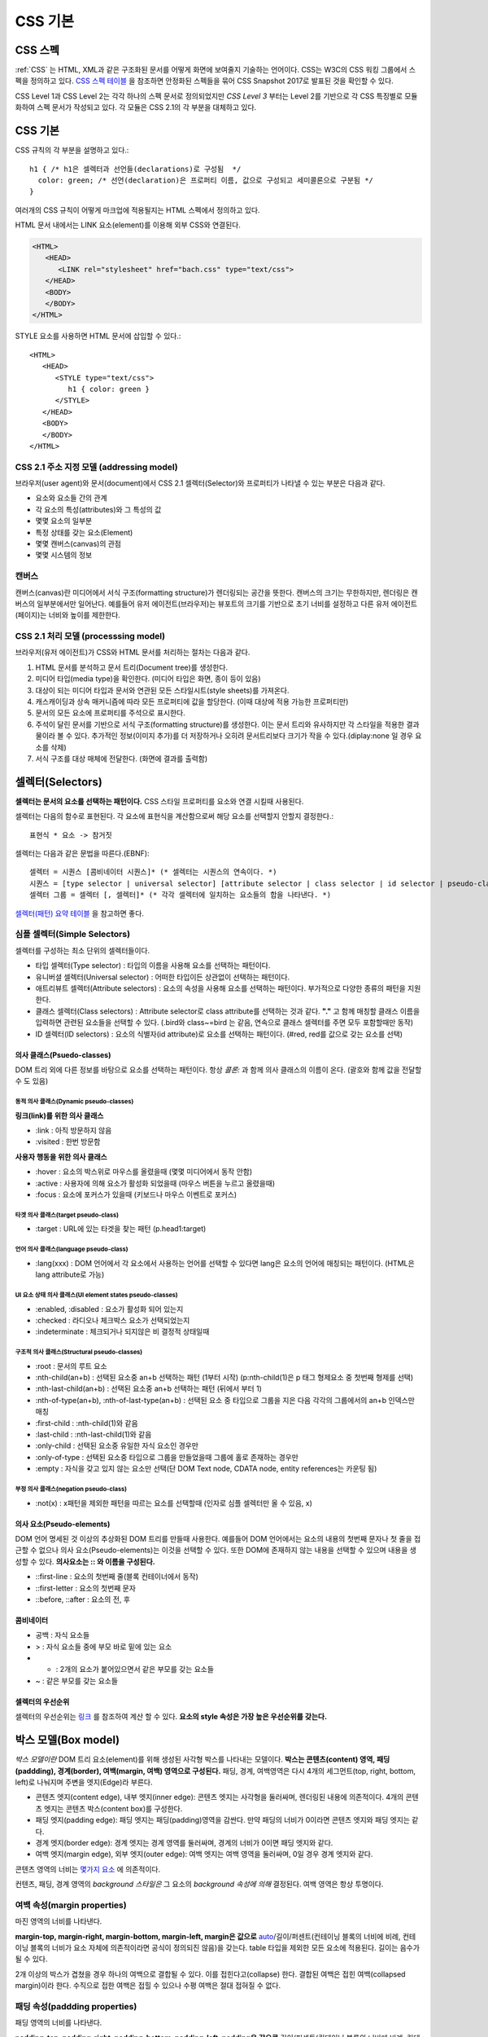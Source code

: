 .. _css_basic:

.. highlightlang:: css

==========
 CSS 기본
==========

CSS 스펙
========

:ref:`CSS` 는 HTML, XML과 같은 구조화된 문서를 어떻게 화면에 보여줄지 기술하는 언어이다. CSS는 W3C의 CSS 워킹 그룹에서 스펙을 정의하고 있다. `CSS 스펙 테이블 <https://www.w3.org/Style/CSS/current-work>`_ 을 참조하면 안정화된 스펙들을 묶어 CSS Snapshot 2017로 발표된 것을 확인할 수 있다.

CSS Level 1과 CSS Level 2는 각각 하나의 스펙 문서로 정의되었지만 *CSS Level 3* 부터는 Level 2를 기반으로 각 CSS 특징별로 모듈화하여 스펙 문서가 작성되고 있다. 각 모듈은 CSS 2.1의 각 부분을 대체하고 있다.

CSS 기본
========

CSS 규칙의 각 부분을 설명하고 있다.::

   h1 { /* h1은 셀렉터과 선언들(declarations)로 구성됨  */
     color: green; /* 선언(declaration)은 프로퍼티 이름, 값으로 구성되고 세미콜론으로 구분됨 */
   }

여러개의 CSS 규칙이 어떻게 마크업에 적용될지는 HTML 스펙에서 정의하고 있다.

HTML 문서 내에서는 LINK 요소(element)를 이용해 외부 CSS와 연결된다.

.. code-block:: html
                
   <HTML>
      <HEAD>
         <LINK rel="stylesheet" href="bach.css" type="text/css">
      </HEAD>
      <BODY>
      </BODY>
   </HTML>

STYLE 요소를 사용하면 HTML 문서에 삽입할 수 있다.::

   <HTML>
      <HEAD>
         <STYLE type="text/css">
            h1 { color: green }
         </STYLE>
      </HEAD>
      <BODY>
      </BODY>
   </HTML>

CSS 2.1 주소 지정 모델 (addressing model)
-----------------------------------------

브라우저(user agent)와 문서(document)에서 CSS 2.1 셀렉터(Selector)와 프로퍼티가 나타낼 수 있는 부분은 다음과 같다.

- 요소와 요소들 간의 관계
- 각 요소의 특성(attributes)와 그 특성의 값
- 몇몇 요소의 일부분
- 특정 상태를 갖는 요소(Element)
- 몇몇 캔버스(canvas)의 관점
- 몇몇 시스템의 정보

캔버스
------

캔버스(canvas)란 미디어에서 서식 구조(formatting structure)가 렌더링되는 공간을 뜻한다. 캔버스의 크기는 무한하지만, 렌더링은 캔버스의 일부분에서만 일어난다. 예를들어 유저 에이전트(브라우저)는 뷰포트의 크기를 기반으로 초기 너비를 설정하고 다른 유저 에이전트(페이지)는 너비와 높이를 제한한다.

CSS 2.1 처리 모델 (processsing model)
-------------------------------------

브라우저(유저 에이전트)가 CSS와 HTML 문서를 처리하는 절차는 다음과 같다.

1. HTML 문서를 분석하고 문서 트리(Document tree)를 생성한다.
2. 미디어 타입(media type)을 확인한다. (미디어 타입은 화면, 종이 등이 있음)
3. 대상이 되는 미디어 타입과 문서와 연관된 모든 스타일시트(style sheets)를 가져온다.
4. 캐스캐이딩과 상속 매커니즘에 따라 모든 프로퍼티에 값을 할당한다. (이때 대상에 적용 가능한 프로퍼티만)
5. 문서의 모든 요소에 프로퍼티를 주석으로 표시한다.
6. 주석이 달린 문서를 기반으로 서식 구조(formatting structure)를 생성한다. 이는 문서 트리와 유사하지만 각 스타일을 적용한 결과물이라 볼 수 있다. 추가적인 정보(이미지 추가)를 더 저장하거나 오히려 문서트리보다 크기가 작을 수 있다.(diplay:none 일 경우 요소를 삭제)
7. 서식 구조를 대상 매체에 전달한다. (화면에 결과를 출력함)



셀렉터(Selectors)
=================

**셀렉터는 문서의 요소를 선택하는 패턴이다.** CSS 스타일 프로퍼티를 요소와 연결 시킬때 사용된다. 

셀렉터는 다음의 함수로 표현된다. 각 요소에 표현식을 계산함으로써 해당 요소를 선택할지 안할지 결정한다.::

  표현식 * 요소 -> 참거짓

셀렉터는 다음과 같은 문법을 따른다.(EBNF)::

  셀렉터 = 시퀀스 [콤비네이터 시퀀스]* (* 셀렉터는 시퀀스의 연속이다. *)
  시퀀스 = [type selector | universal selector] [attribute selector | class selector | id selector | pseudo-class] * | [attribute selector | class selector | id selector | pseudo-class]+ (* 시퀀스는 심플 셀렉터(타입, 유니버셜, ...)의 연속이다. *)
  셀렉터 그룹 = 셀렉터 [, 셀렉터]* (* 각각 셀렉터에 일치하는 요소들의 합을 나타낸다. *)


`셀렉터(패턴) 요약 테이블 <https://www.w3.org/TR/2011/REC-css3-selectors-20110929/#selectors>`_ 을 참고하면 좋다.

심플 셀렉터(Simple Selectors)
-----------------------------

셀렉터를 구성하는 최소 단위의 셀렉터들이다.

- 타입 셀렉터(Type selector) : 타입의 이름을 사용해 요소를 선택하는 패턴이다.
- 유니버셜 셀렉터(Universal selector) : 어떠한 타입이든 상관없이 선택하는 패턴이다.
- 애트리뷰트 셀렉터(Attribute selectors) : 요소의 속성을 사용해 요소를 선택하는 패턴이다. 부가적으로 다양한 종류의 패턴을 지원한다.
- 클래스 셀렉터(Class selectors) : Attribute selector로 class attribute를 선택하는 것과 같다. **"."** 고 함께 매칭할 클래스 이름을 입력하면 관련된 요소들을 선택할 수 있다. (.bird와 class~=bird 는 같음, 연속으로 클래스 셀렉터를 주면 모두 포함할때만 동작)
- ID 셀렉터(ID selectors) : 요소의 식별자(id attribute)로 요소를 선택하는 패턴이다. (#red, red를 값으로 갖는 요소를 선택)

의사 클래스(Psuedo-classes)
~~~~~~~~~~~~~~~~~~~~~~~~~~~~~~~~~~~~~~~~~~~~~~~~~~~~~~~~~~~~~~~~~~~~~~~~~~~~~~~~~~~~~~~~~~~~~~~~~~~~~~~~~~~~~~~~~~~~~~~~~~~~~~~~~~~~~~~~~~~~~~~~~~~~~~~~~~~~~~~~~~~~~~~~~~~~~~~

DOM 트리 외에 다른 정보를 바탕으로 요소를 선택하는 패턴이다. 항상 *콜론:* 과 함께 의사 클래스의 이름이 온다. (괄호와 함께 값을 전달할 수 도 있음)

동적 의사 클래스(Dynamic pseudo-classes)
++++++++++++++++++++++++++++++++++++++++

**링크(link)를 위한 의사 클래스**

- :link : 아직 방문하지 않음
- :visited : 한번 방문함

**사용자 행동을 위한 의사 클래스**

- :hover : 요소의 박스위로 마우스를 올렸을때 (몇몇 미디어에서 동작 안함)
- :active : 사용자에 의해 요소가 활성화 되었을때 (마우스 버튼을 누르고 올렸을때)
- :focus : 요소에 포커스가 있을때 (키보드나 마우스 이벤트로 포커스)

타겟 의사 클래스(target pseudo-class)
+++++++++++++++++++++++++++++++++++++

- :target : URL에 있는 타겟을 찾는 패턴 (p.head1:target)

언어 의사 클래스(language pseudo-class)
+++++++++++++++++++++++++++++++++++++++

- :lang(xxx) : DOM 언어에서 각 요소에서 사용하는 언어를 선택할 수 있다면 lang은 요소의 언어에 매칭되는 패턴이다. (HTML은 lang attribute로 가능)

UI 요소 상태 의사 클래스(UI element states pseudo-classes)
++++++++++++++++++++++++++++++++++++++++++++++++++++++++++

- :enabled, :disabled : 요소가 활성화 되어 있는지
- :checked : 라디오나 체크박스 요소가 선택되었는지
- :indeterminate : 체크되거나 되지않은 비 결정적 상태일때

구조적 의사 클래스(Structural pseudo-classes)
+++++++++++++++++++++++++++++++++++++++++++++

- :root : 문서의 루트 요소
- :nth-child(an+b) : 선택된 요소중 an+b 선택하는 패턴 (1부터 시작) (p:nth-child(1)은 p 태그 형제요소 중 첫번째 형제를 선택)
- :nth-last-child(an+b) : 선택된 요소중 an+b 선택하는 패턴 (뒤에서 부터 1)
- :nth-of-type(an+b), :nth-of-last-type(an+b) : 선택된 요소 중 타입으로 그룹을 지은 다음 각각의 그룹에서의 an+b 인덱스만 매칭 
- :first-child : :nth-child(1)와 같음
- :last-child : :nth-last-child(1)와 같음
- :only-child : 선택된 요소중 유일한 자식 요소인 경우만 
- :only-of-type : 선택된 요소중 타입으로 그룹을 만들었을때 그룹에 홀로 존재하는 경우만
- :empty : 자식을 갖고 있지 않는 요소만 선택(단 DOM Text node, CDATA node, entity references는 카운팅 됨)

부정 의사 클래스(negation pseudo-class)
+++++++++++++++++++++++++++++++++++++++

- :not(x) : x패턴을 제외한 패턴을 따르는 요소를 선택할때 (인자로 심플 셀렉터만 올 수 있음, x)

의사 요소(Pseudo-elements)
~~~~~~~~~~~~~~~~~~~~~~~~~~

DOM 언어 명세된 것 이상의 추상화된 DOM 트리를 만들때 사용한다. 예를들어 DOM 언어에서는 요소의 내용의 첫번째 문자나 첫 줄을 접근할 수 없으나 의사 요소(Pseudo-elements)는 이것을 선택할 수 있다. 또한 DOM에 존재하지 않는 내용을 선택할 수 있으며 내용을 생성할 수 있다. **의사요소는 \:\: 와 이름을 구성된다.**

- ::first-line : 요소의 첫번째 줄(블록 컨테이너에서 동작)
- ::first-letter : 요소의 첫번째 문자
- ::before, ::after : 요소의 전, 후

콤비네이터
~~~~~~~~~~

- 공백 : 자식 요소들
- > : 자식 요소들 중에 부모 바로 밑에 있는 요소
- + : 2개의 요소가 붙어있으면서 같은 부모를 갖는 요소들
- ~ : 같은 부모를 갖는 요소들

셀렉터의 우선순위
~~~~~~~~~~~~~~~~~

셀렉터의 우선순위는 `링크 <https://www.w3.org/TR/2011/REC-css3-selectors-20110929/#specificity>`_ 를 참조하여 계산 할 수 있다. **요소의 style 속성은 가장 높은 우선순위를 갖는다.**

박스 모델(Box model)
====================

*박스 모델이란* DOM 트리 요소(element)를 위해 생성된 사각형 박스를 나타내는 모델이다. **박스는 콘텐츠(content) 영역, 패딩(paddding), 경계(border), 여백(margin, 여백) 영역으로 구성된다.** 패딩, 경계, 여백영역은 다시 4개의 세그먼트(top, right, bottom, left)로 나눠지며 주변을 엣지(Edge)라 부른다.

- 콘텐츠 엣지(content edge), 내부 엣지(inner edge): 콘텐츠 엣지는 사각형을 둘러싸며, 렌더링된 내용에 의존적이다. 4개의 콘텐츠 엣지는 콘텐츠 박스(content box)를 구성한다.
- 패딩 엣지(padding edge): 패딩 엣지는 패딩(padding)영역을 감싼다. 만약 패딩의 너비가 0이라면 콘텐츠 엣지와 패딩 엣지는 같다.
- 경계 엣지(border edge): 경계 엣지는 경계 영역를 둘러싸며, 경계의 너비가 0이면 패딩 엣지와 같다.
- 여백 엣지(margin edge), 외부 엣지(outer edge): 여백 엣지는 여백 영역을 둘러싸며, 0일 경우 경계 엣지와 같다.

콘텐츠 영역의 너비는 `몇가지 요소 <https://www.w3.org/TR/CSS2/visudet.html>`_ 에 의존적이다.

컨텐츠, 패딩, 경계 영역의 *background 스타일은* 그 요소의 *background 속성에 의해* 결정된다. 여백 영역은 항상 투명이다.

여백 속성(margin properties)
----------------------------

마진 영역의 너비를 나타낸다.

**margin-top, margin-right, margin-bottom, margin-left, margin은 값으로** `auto <https://www.w3.org/TR/CSS2/visudet.html#Computing_widths_and_margins>`_/길이/퍼센트(컨테이닝 블록의 너비에 비례, 컨테이닝 블록의 너비가 요소 자체에 의존적이라면 공식이 정의되진 않음)을 갖는다. table 타입을 제외한 모든 요소에 적용된다. 길이는 음수가 될 수 있다.

2개 이상의 박스가 겹쳤을 경우 하나의 여백으로 결합될 수 있다. 이를 접힌다고(collapse) 한다. 결합된 여백은 접힌 여백(collapsed margin)이라 한다. 수직으로 접한 여백은 접힐 수 있으나 수평 여백은 절대 접혀질 수 없다.

패딩 속성(paddding properties)
------------------------------

패딩 영역의 너비를 나타낸다.

**padding-top, padding-right, padding-bottom, padding-left, padding은 값으로** 길이/퍼센트(컨테이닝 블록의 너비에 비례, 컨테이닝 블록의 너비가 요소 자체에 의존적이라면 공식이 정의되진 않음)을 갖는다. table-row-group, table-header-group, table-footer-group, table-row, table-column-group, table-column 타입을 제외한 모든 요소에 적용된다. 길이는 음수가 될 수 없다.

경계 속성(border properties, CSS 2.1)
-------------------------------------

경계 영역의 너비를 나타낸다.

모든 경계 속성은 모든 요소에 적용된다.

**border-top-width, border-right-width, border-bottom-width, border-left-width, border-width은 값으로** thin/medium/thick/길이를 갖는다.

**border-top-style, border-right-style, border-bottom-style, border-left-style, border-style은 값으로** none, hidden, dotted, dashed, solid, double, groove, ridge, inset, outset을 갖는다.

**border-top-color, border-right-color, border-bottom-color, border-left-color, border-color은 값으로** 색(color)/transparent를 갖는다.

**border-top, border-right, border-bottom, border-left, border은 값으로** borer-width, border-style, border-top-color를 갖는다. 즉 위의 너비, 스타일, 색상을 한번에 설정한다. 값은 생략될 수 있으나 순서대로 와야한다.

시각적 서식 모델(Visual formatting model)
=========================================

시각적 서식 모델은 브라우저가 각 미디어를 위해 DOM 트리를 어떻게 처리하는지에 대해 설명한 모델이다. 이 모델에서 박스 모델(box model)의 레이아웃은 다음 항목을 따른다.

- 박스 크기, 타입
- 위치결정 방식(normal flow, float, absolute positioning)
- 각 요소와의 관계
- 외부 정보(뷰 포트 크기, 이미지의 크기)

뷰 포트(viewport)
-----------------

연속적인 미디어에서 브라우저는 사용자에게 뷰 포트(스크린 위에 표시되는 영역, 창)를 제공한다. 뷰 포트의 크기가 조정되면 브라우저는 문서의 레이아웃을 변경하게 된다. 뷰 포트의 크기는 *초기 컨테이닝 블록(initial containing block)* 의 크기와 같다. **뷰 포트의 크기가 캔버스보다 작을때에는 브라우저는 스크롤링(scrolling)을 제공한다.**

캔버스 별로 최대 1개의 뷰포트를 갖고, 브라우저는 1개 이상의 캔버스를 렌더링 할 수 있다.(같은 문서에 대한 다른 뷰를 제공할 수 있음)

컨테이닝 블록(Containing blocks)
--------------------------------

요소의 박스의 위치(position)와 크기(size)는 *컨테이닝 블록* 이라는 사각형 박스의 크기와 관계가 있다. 일반적으로 요소의 박스들은 자식 박스(descendant boxes)의 *컨테이닝 블록* 처럼 사용되며, 이는 이 박스가 자식 박스(descendant boxes)을 위해 컨테이닝 블록을 설정(establish)했다고 한다.

각 박스의 위치는 컨테이닝 블록과 관련 있지만, 컨테이닝 블록안에 갖히지는 않는다. 오버플로우(overflow) 될 수 있다.

박스 타입 제어(Controlling box generation)
------------------------------------------

생성되는 박스의 타입은 다양하다. 박스의 타입은 시각적 서식 모델에서 이 박스가 어떻게 동작할지에 대해 영향을 미친다. 박스의 타입을 명시하기 위해 *'display'* 속성이 사용된다.

블록 레벨 요소와 블록 박스
~~~~~~~~~~~~~~~~~~~~~~~~~~

*블록 레벨 요소(block-level element)는* 시각적으로 블록화된 요소를 뜻한다. (예를들어 paragraphs가 있음)

*블록 레벨 요소(block-level element)로* 만들려면 다음과 같은 속성을 사용하면 된다.::

  display: block
  display: list-item
  display: table

*각 블록 레벨 요소(block-level element)는* 자식 박스(descendant box)와 컨텐츠을 포함하는 *제1 블록 레벨 박스(principal block-level box)를* 생성하며, 이것은 어떤 위치결정 방식(any positioning scheme)와 연관된다.

*블록 레벨 박스(block-level box)는* *블록 서식 컨텍스트(block formatting context)에* 참여하는 박스를 뜻한다. 몇몇 블록 레벨 요소는 추가적인 박스를 만들기도한다. (list-item 일 경우)

**테이블 박스(table box), 대체 요소(replaced element)를 제외한 블록 레벨 박스(block-level box)는 블록 컨테이너 박스(block container box)를 뜻한다.** 블록 컨테이너 박스는 오직 블록 레벨 박스(block-level box)를 갖거나, 또는 인라인 서식 컨텍스트(inline formatting context) 설정하고 인라인 레벨 박스(inline-level boxes)만 포함할 수 있다.

모든 블록 컨테이너 박스가 블록 레벨 박스는 아니다. 대체 불가 인라인 블록(non-replaced inline block), 대체 불가 테이블 셀(non-replaced table cells)은 블록 컨테이너지만 블록 레벨 박스는 아니다.

블록 레벨 박스이면서 블록 컨테이너 박스일 경우 **블록 박스(block box)라 한다.**

익명 블록 박스(anonymous block box)
+++++++++++++++++++++++++++++++++++

**div와 p 모두 'display: block' 스타일이 적용 되었다.**

.. code-block:: html 

  <div>
    some text
    <p>more text
  </div>


위의 예에서 div 컨테이너 블록에 둘러 쌓인 *some text* 이란 인라인 컨텐츠는 실제로 *익명 블록 박스로* 둘러 쌓이게 된다.

다르게 말해서, 만약 블록 컨테이너 박스(div를 위해 생성된 것)가 블록 레벨 박스(p요소를 위해)를 갖고 있다면 블록 컨테이너 박스는 **오직 블록 레벨 박스만** 갖도록 강제된다.

다른 예를 보자.

.. code-block:: html 

  <!DOCTYPE HTML PUBLIC "-//W3C//DTD HTML 4.01//EN">
  <HEAD>
  <TITLE>Anonymous text interrupted by a block</TITLE>
  <STYLE>
  p    { display: inline }
  span { display: block }
  </STYLE>
  </HEAD>
  <BODY>
  <P>
  This is anonymous text before the SPAN.
  <SPAN>This is the content of SPAN.</SPAN>
  This is anonymous text after the SPAN.
  </P>
  </BODY>

반대로 **인라인 박스가 in-flow 블록 레벨 박스를 가졌을때는** 인라인 박스가 **2개의 익명 블록 박스(비어있는 박스)로 쪼개지며,** 익명의 블록 박스가 다른 블록 박스를 감싸는 형태로 기존의 블록 레벨 박스와 형제가 된다. 인라인 박스가 상대적인 위치에 영향을 받으면 인라인 박스 안에 위치한 블록 레벨 박스 역시 영향을 받는다.

위의 예에서 인라인 박스가 익명의 블록 박스로 쪼개지고, BODY 요소는 블록 컨테이너 박스로 존재하면서 2개의 익명 블록 박스와 1개의 블록 레벨 박스를 갖게된다.

익명 블록 박스는 자신을 둘러싸는 블록 컨테이너 박스의 폰트를 상속받는다.

인라인 레벨 요소와 인라인 박스
~~~~~~~~~~~~~~~~~~~~~~~~~~~~~~

**인라인 레벨 요소(inline-level element)는 새로운 블록을 생성하지 않는 요소이다.** 콘텐츠는 줄에 배치된다.(인라인 이미지, 문장 내의 강조된 글자 등등)

*인라인 레벨 요소(inline-level element)로* 만드려면 다음과 같은 속성을 사용하면 된다.::

  display: inline
  display: inline-table
  display: inline-block

인라인 레벨 요소는 *인라인 레벨 박스(inline-level box)를* 만들며, 이 박스는 *인라인 서식 컨텍스트(inline formatting context)에* 참여한다. 

대체될 수 없는 인라인 요소(display: inline)만 *인라인 박스(inline box)를* 생성한다. 인라인 레벨 박스이면서 인라인 박스가 아닐 경우 *아토믹 인라인 레벨 박스(atomic inline-level boxes)라* 불린다. (예를들어 대체 가능한 인라인 레벨 요소, 인라인 블록 요소(display: inline-block), 인라인 테이블 요소(display: inline-table) 등이 있다.)

아토믹 인라인 레벨 박스는 불투명한 싱글 박스로서 *인라인 서식 컨텍스트(inline formatting context)에* 참여한다.

익명 인라인 박스(anonymous inline box)
++++++++++++++++++++++++++++++++++++++

**블록 컨테이너 요소에 포함된 텍스트(text)는 익명의 인라인 요소처럼 다뤄진다.**::

  <p>Some <em>emphasized</em> text</p>

P는 블록 박스(block box)를 만들며 몇몇 안라인 박스(inline boxes)를 갖고 있다. 인라인 요소 <em>에 의해 인라인 박스가 생기며, **Some과 text의 인라인 박스는 블록 레벨 요소(<p>)에 의해 생성된다.** 이러한 텍스트를 위한 인라인 박스를 익명의 인라인 박스(anonymous inline box)로 부른다. (연관된 인라인 레벨 요소(inline-level element)가 존재하지 않음)

익명 인라인 박스는 부모 블록 박스로 부터 몇몇 속성을 상속받는다. 공백은 *white-space 속성을* 따라 인라인 박스를 갖지 못하고 삭제된다.

display 속성
~~~~~~~~~~~~

- block: 요소가 블록 박스를 생성하게 한다.
- inline-block: 요소가 인라인 블록 컨테이너(inline-level block container box)를 생성하게 한다. 요소는 아토믹 인라인 레벨 박스(atomic inline-level box)로 포맷팅되며, 내부 적으로 블록 박스(block box)로 포매팅된다.
- inline: 요소가 1개 이상의 인라인 박스(inline box)를 반들게 한다.
- list-item: 요소가 제1 블록 박스(principal block)와 마커 박스(marker box)를 생성하게 한다.
- none: 요소를 서식 구조에 나타나지 않게 한다.
- table, inline-table, table-row-group, table-column, table-column-group, table-header-group, table-footer-group, table-row, table-cell, and table-caption: 요소가 테이블 요소처럼 행동하게 한다.

위치 고정이거나 플로팅된 요소를 제외하고 위에 명시된 값이 적용된다.

display의 초기값이 inline 일지라도 **유저 에이전트의 기본 스타일 시트가 값을 오버라이드 할 수 있다.**

위치 결정 방식(Positioning schemes)
-----------------------------------

위치결정 방식에 따라 박스의 위치가 결정된다.

1. 노멀 플로우(Normal flow). *노멀 플로우(normal flow)은* 블록레벨 박스(block-level boxes)의 *블록 포매팅(block formatting)*, 인라인 레벨 박스(inline-level boxes)의 *인라인 포매팅(inline formatting)*, 블록 레벨이나 인라인 레벨 박스의 *상대 위치결정(relative positioning)* 을 포함한다. 
2. 플롯(Floats). 먼저 노멀 플로우를 따른 후, 박스는 왼쪽이나 오른쪽으로 이동된다.
3. 절대 위치 결정(Absolute positioning). 노멀 플로우로 부터 완전히 제거되며, *컨테이닝 블록(containing block)에* 따라 위치가 결정된다.

요소가 플롯되거나, 절대적으로 위치가 결정된다면 **요소가 플로우 밖에(out of flow) 있다고 한다.** 요소가 플로우 밖에 있지 않다면 반대로 플로우 안에 있다고(in-flow) 한다.

position 속성
~~~~~~~~~~~~~

- static: 노멀 플로우에 따라 박스가 위치한다.
- relative: 노멀 플로우에 따라 위치가 결정된 뒤 노멀 포지션의 상대 위치로 이동한다.
- absolute: 박스의 컨테이닝 블록에서 오프셋 만큼 이동한다. top, right, bottom, left 값과 같이 사용된다.
- fixed: 절대 위치를 따라 위치가 결정된 뒤, **몇몇 미디어 타입(handheld, projection, screen, tty, tv)에서 스크롤 되지않으며 뷰포트에 고정된다.** print 미디어 타입에서는 박스가 모든 페이지에서 렌더링 된다.

top, right, bottom, left 속성
~~~~~~~~~~~~~~~~~~~~~~~~~~~~~

위치(position) 속성이 static이 아닐 경우, 요소는 위치 결정 요소(positioned element)라 불리우고, 이 요소는 위치 결정 박스(positioned box)를 만들고 4가지 속성에 따라 박스의 위치를 결정한다.

- top: *절대 위치 박스(absolutely positioned box)가* 컨테이닝 블록의 탑 엣지 아래로 얼마나 떨어질지 결정하는 속성이다. 상대 위치 박스(relatively positioned box)가 그 박스의 탑 엣지로 부터 얼마나 떨어질지 결정하는 속성이다.
- right, bottom, left: top과 유사하다.

값은 다음과 같다.

- length: 고정된 거리
- percentage: 컨테이닝 블록의 너비나 높이에 비례한 값
- auto

노멀 플로우(Normal flow)
------------------------

노멀 플로우에서는 박스는 서식 컨텍스트(formatting context)에 따라 블록, 인라인 또는 그외의 상태가 될 수 있다. **블록 레벨 박스는 블록 서식 컨텍스트(block formatting context)에 참여하고, 인라인 레벨 박스는 인라인 서식 컨텍스트(inline formatting context)에 참여한다.**

블록 서식 컨텍스트(Block formatting context)
~~~~~~~~~~~~~~~~~~~~~~~~~~~~~~~~~~~~~~~~~~~~

플롯 또는 절대 위치 요소, *블록 박스가 아닌 블록 컨테이너(인라인 블록, 테이블 셀, 테이블 캡션),* overflow 블록 박스는 새로운 블록 서식 컨텍스트(new block formatting context)를 만든다. 

블록 서식 컨텍스트에서 박스는 컨테이닝 블록의 꼭대기부터 수직으로 배치된다. 2개의 형제 박스간 수직 거리는 *margin 속성에* 의해 결정된다. 인접한 블록 박스의 수직 여백(margin)은 접히게(collapse)된다.

블록 서식 컨텍스트에서 각 박스의 왼쪽 엣지는 컨테이닝 블록의 왼쪽 엣지와 붙게된다.

인라인 서식 컨텍스트(Inline formatting context)
~~~~~~~~~~~~~~~~~~~~~~~~~~~~~~~~~~~~~~~~~~~~

박스는 수평으로 위치하게 되며 컨테이닝 블록의 꼭대기에서 시작한다. 수평 여백, 경계, 패딩은 박스 사이에서 적용된다. 한 줄을 형성하는 박스를 포함하는 사각형 공간을 라인 박스(line box)라 한다.

라인 박스의 너비는 컨테이닝 블록과 float 속성에 따라 결정된다. 라인 박스의 높이는 `링크 <https://www.w3.org/TR/CSS2/visudet.html#line-height>`_ 에 있는 알고리즘에 따라 결정된다.

라인 박스는 언제나 모든 박스를 수용할 만큼 높아야 한다. 그러나 가장 큰 박스보다 더 클 수 있다. 라인 박스보다 *어떤 박스 B* 가 더 작다면 B의 수직 정렬은 *vertical-align 속성을* 따른다. 인라인 레벨 박스를 하나의 라인 박스에 담을 수 없다면 수직으로 위치한 여러개의 라인 박스로 분산시킨다. **문장(paragraph)는 라인 박스의 스택으로 볼 수 있다.**

일반적으로 라인 박스의 왼쪽 엣지는 컨테이닝 블록의 왼쪽 엣지와 붙어 있다. (오른쪽 엣지도 마찬가지) 그러나, 플로팅 박스는 컨테이닝 블록의 엣지와 라인 박스의 엣지 사이에 올 수 있다. 비록 라인 박스들이 컨테이닝 박스와 같은 너비를 갖는다고 할지라도, 플롯(float) 때문에 수평 공간이 줄어든다면 너비는 달라질 수 있다. 같은 인라인 서식 컨텍스트에 있는 라인 박스들의 높이는 다양하게 존재한다. (어떤 라인 박스는 이미지 어떤 라인 박스는 텍스트를 갖고 있음)

**인라인 레벨 박스(inline-level box)의 전체 너비가 이를 포함하는 라인 박스보다 작을 경우, 라인 박스 안에 수평 배치는 text-align에 의해 결정된다.** 만약에 *text-align: justify 속성을* 갖는다면 유저 에이전트는 인라인 박스안의 단어와 공간을 팽창시킨다.

인라인 박스(inline box)가 라인 박스(line box)의 너비를 초과한다면 몇개의 박스로 쪼개지며, 이 박스들은 몇개의 라인 박스에 분산 배치되게 된다. 만약 인라인 박스가 쪼개질 수 없다면(인라인 박스가 단일 문자를 포함, 라인 브레이크를 허용하지 않는 문자, 인라인 박스가 white-space: nowrap, pre의 영향을 받을 경우) 인라인 박스를 *오버플로우(overflow)* 하게 된다.

인라인 박스가 쪼개지면, 쪼개진 박스 사이에서 여백, 패팅, 경계에 대한 시각적 효과는 없어지게 된다.

라인 박스는 인라인 레벨 컨텐츠를 보관하기 위해 생성된다. 텍스트, 공백, 인라인 요소, 패딩, 경계, 인 플로우 컨텐츠를 포함하지 않고 개행으로 끝나지 않는 *라인 박스(line box)는* 높이 0 라인 박스로 처리되며 존재하지 않게된다.

예제1

.. code-block:: html 

  <P>Several <EM>emphasized words</EM> appear
  <STRONG>in this</STRONG> sentence, dear.</P>

블록 박스 P는 5개의 인라인 박스를 포함하며 그 중 3개가 익명 인라인 박스이다. 

- 익명 인라인 박스: "Several"
- EM: "emphasized words"
- 익명: "appear"
- STRONG: "in this"
- 익명: "sentence, dear."

문장(paragraph)를 구성하기 위해 유저 에이전트는 5개의 박스를 라인 박스위에 놓는다. 이 예에서 P요소를 위해 생성된 박스는 라인 박스를 위한 컨테이닝 블록이 된다. 만약 컨테이닝 블록이 충분히 넓다면, 모든 인라인 박스는 하나의 라인 박스안에 놓이게 된다.

그렇지 않다면 인라인 박스는 여러개의 라인 박스에 분산된다.

| Several emphasized words appear
| in this sentence, dear.

또는 

| Several emphasized  
| words appear in this 
| sentence, dear.

위의 2번째 예에서 em 박스는 2개의 em박스로 쪼개지며, 각 나눠진 2개의 박스사이 구간에 여백, 경계, 패딩, 텍스트 데코레이션은 아무런 효과를 갖지 못한다.

예제2

.. code-block:: html 

  <!DOCTYPE HTML PUBLIC "-//W3C//DTD HTML 4.01//EN">
  <HTML>
    <HEAD>
      <TITLE>Example of inline flow on several lines</TITLE>
      <STYLE type="text/css">
        EM {
          padding: 2px; 
          margin: 1em;
          border-width: medium;
          border-style: dashed;
          line-height: 2.4em;
        }
      </STYLE>
    </HEAD>
    <BODY>
      <P>Several <EM>emphasized words</EM> appear here.</P>
    </BODY>
  </HTML>

상대적 위치 결정
~~~~~~~~~~~~~~~~

일단 박스가 노멀 플로우나 플롯을 따라 배치되면, 이 포지션으로 부터 상대적으로 이동할 수 있다. 이것을 상대적인 위치 결정이라고 한다. **어떤 박스가 상대적으로 위치가 결정되더라도 밀접한 박스의 위치에 주지 않는다.** 즉 상대적 위치 결정은 박스들 간의 오버랩을 허용한다. 그러나 상대적인 위치로 결정될 경우 overflow:auto, overflow:scroll 박스를 오버플로우하게 하며, 유저 에이전트는 스크롤 바 생성을 통해 사용자가 이 컨텐츠에 접근하도록 허락한다.

상대적으로 위치한 박스는 자신의 노멀 플로우(normal flow) 사이즈를 유지한다. (라인 브레이크와 박스를 위한 공간은 그대로)

플롯(Float)
-----------

**플롯은 현재 라인(current line)에서 왼쪽 또는 오른쪽으로 이동된 박스(floated box, floating box)를 뜻한다. 플롯 박스는 왼쪽 또는 오른쪽 엣지가 컨테이닝 블록의 엣지와 만날때 까지 이동된다.** 콘텐츠는 왼쪽으로 플롯된 박스의 오른쪽 면에 배치되고 오른쪽으로 플롯된 박스의 왼쪽 면에 배치된다. 플롯(float) 속성은 플롯 행동을 제어한다.

만약 라인 박스라면, 플롯된 박스의 꼭대기는 라인 박스의 꼭대기에 맞게 정렬된다. 



미디어 쿼리(Media Queries)
==========================

미디어 쿼리는 미디어에 의존적인 스타일을 작성하기 위한 도구이다. 미디어에는 *all*, *screen*, *print* 같은 것이 있다. (HTML4에 정의됨)

**미디어 쿼리는 미디어 타입과 미디어의 조건을 검사하기 위한 0개 이상의 표현식으로 구성된다.** 

HTML에서는 다음과 같이 적용할 수 있다.::
  
  <link rel="stylesheet" media="screen and (color)" href="example.css" />

*screen and (color)* 는 논리 식으로 screen이면서 color screen 일 경우에만 적용되는 스타일을 뜻한다.

CSS에서는 다음과 같이 적용할 수 있다.::

  @import url(color.css) screen and (color);
  또는
  @media all and (min-width:500px) { … }

not 키워드 및 콤마를 통한 OR 연산을 사용할 수 있다.::

  <link rel="stylesheet" media="not screen and (color), projection and (color)" href="example.css" />

미디어 특성(Media features)
---------------------------

미디어 특성은 미디어에 대한 요구사항을 표현할때 사용된다.

*width 특성은* 출력 장치의 표시 영역의 너비를 나타낸다. *연속적인 미디어(continuous media)에서는* 스크롤 바를 포함한 viewport의 너비와 같으며 *페이지 미디어(paged media)에서는* 페이지 박스(page box)의 너비를 뜻한다. *페이지 미디어에* 대한 내용은 다음 `링크 <https://www.w3.org/TR/2011/REC-CSS2-20110607/page.html#page-intro>`_ 에서 확인할 수 있다. ::
  
  @media screen and (min-width: 400px) and (max-width: 700px) { … }

페이지 미디어(Paged media, CSS 2.1)
===================================

*페이지 미디어(Paged media)는* 문서의 내용이 1개 이상의 페이지로 분할되는 미디어를 뜻한다. 이는 *연속적인 미디어(continuous media)와* 다르다. 페이지 미디어를 다루기 위해 CSS 2.1에서는 페이지의 여백(margin)과 어떻게 페이지를 나눌지를 정의할 수 있다.

브라우저는 문서의 페이지 박스(page box)를 실제 시트(sheet)에 전달한다. 페이지 박스와 실트는 종종 1:1 관계지만 언제나 그렇지는 않다. 단면 인쇄, 양면 인쇄, 여러개의 페이지를 하나의 시트에 올리는 등의 부가적인 특징이 있기 때문이다.

*페이지 박스(page box)는* 2가지 영역을 포함한다.

- *페이지 영역(page area)*
- *여백 영역(margin area)*: 페이지 영역을 감싸는 영역이다. @page 규칙을 사용하여 지정할 수 있다.

@page
-----

@page는 페이지를 설정할때 사용하는 규칙이며 페이지 셀렉터, 스타일 블록이 따라온다. 

페이지 여백
~~~~~~~~~~~

margin-top, margin-right, margin-bottom, margin-left @page 규칙에서 사용할 수 있다.::

  @page {
  margin: 3cm;
  }

페이지 선택자
~~~~~~~~~~~~~

- \:first: 이 의사 클래스를 사용하여 첫번째 페이지를 설정할 수 있다.

페이지 분할(Page breaks)
------------------------

페이지 분할에 관련하여 요소에 적용할 수 있는 5가지 속성값이 있다. 각 페이지 분할은 페이지 박스에 내용을 채운뒤 DOM 트리의 남은 내용을 새로운 페이지 박스에 채우는 식으로 동작한다.

- page-break-before: auto | always | avoid | left | right | inherit
- page-break-after: auto | always | avoid | left | right | inherit
- page-break-inside: avoid | auto | inherit

위 속성들은 블록 요소에만 적용되며 기본적으로 auto로 동작한다. always를 주면 항상 페이지 분할이 발생하고 avoid는 분할이 발생하지 않게 한다.


참조
====

- CSS Snapshot: https://www.w3.org/Style/2011/CSS-process
- CSS Processing: https://www.w3.org/TR/CSS2/intro.html#q2.0
- CSS Selector: https://www.w3.org/TR/2011/REC-css3-selectors-20110929/#selectors
- Paged Media: https://www.w3.org/TR/2011/REC-CSS2-20110607/page.html#page-intro
- Visual formatting model: https://www.w3.org/TR/2011/REC-CSS2-20110607/visuren.html#block-boxes
